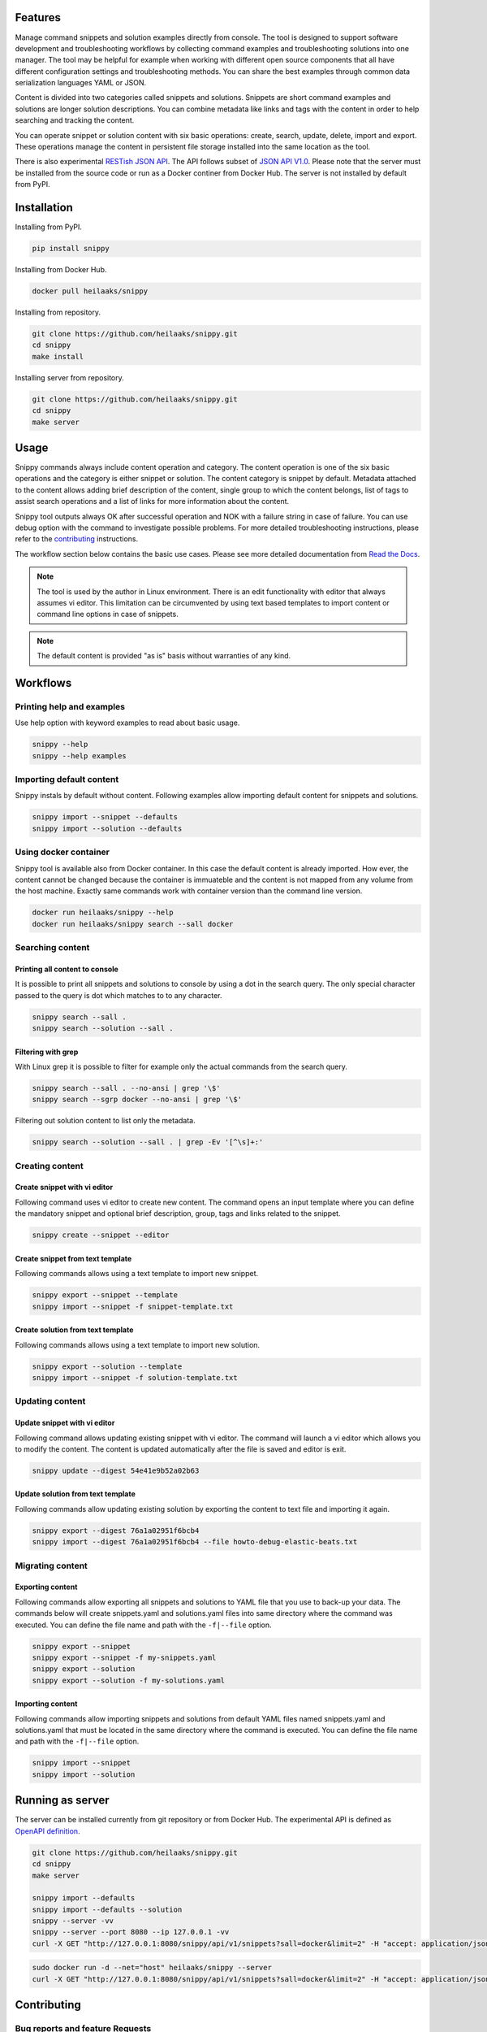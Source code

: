 |badge-pypiv| |badge-pys| |badge-pyv| |badge-cov| |badge-health| |badge-codacy| |badge-docs| |badge-build|

Features
========

Manage command snippets and solution examples directly from console. The tool
is designed to support software development and troubleshooting workflows by
collecting command examples and troubleshooting solutions into one manager.
The tool may be helpful for example when working with different open source
components that all have different configuration settings and troubleshooting
methods. You can share the best examples through common data serialization
languages YAML or JSON.

Content is divided into two categories called snippets and solutions. Snippets
are short command examples and solutions are longer solution descriptions. You
can combine metadata like links and tags with the content in order to help
searching and tracking the content.

You can operate snippet or solution content with six basic operations: create,
search, update, delete, import and export. These operations manage the content
in persistent file storage installed into the same location as the tool.

There is also experimental `RESTish JSON API`_. The API follows
subset of `JSON API V1.0`_. Please note that the server must be installed from
the source code or run as a Docker continer from Docker Hub. The server is not
installed by default from PyPI.


.. raw:: html

   <a href="https://asciinema.org/a/wc6jSncHMWpD5RbODxQHtqElO"><img src="https://asciinema.org/a/wc6jSncHMWpD5RbODxQHtqElO.png"/></a>

Installation
============

Installing from PyPI.

.. code-block:: none

   pip install snippy

Installing from Docker Hub.

.. code-block:: none

   docker pull heilaaks/snippy

Installing from repository.

.. code-block:: none

   git clone https://github.com/heilaaks/snippy.git
   cd snippy
   make install

Installing server from repository.

.. code-block:: none

   git clone https://github.com/heilaaks/snippy.git
   cd snippy
   make server

Usage
=====

Snippy commands always include content operation and category. The content operation
is one of the six basic operations and the category is either snippet or solution.
The content category is snippet by default. Metadata attached to the content allows
adding brief description of the content, single group to which the content belongs,
list of tags to assist search operations and a list of links for more information
about the content.

Snippy tool outputs always OK after successful operation and NOK with a failure
string in case of failure. You can use debug option with the command to investigate
possible problems. For more detailed troubleshooting instructions, please refer
to the contributing_ instructions.

The workflow section below contains the basic use cases. Please see more detailed
documentation from `Read the Docs`_.

.. note::

   The tool is used by the author in Linux environment. There is an edit functionality
   with editor that always assumes vi editor. This limitation can be circumvented by
   using text based templates to import content or command line options in case of
   snippets.

.. note::

   The default content is provided "as is" basis without warranties of any kind.

Workflows
=========

Printing help and examples
--------------------------

Use help option with keyword examples to read about basic usage.

.. code-block:: none

   snippy --help
   snippy --help examples

Importing default content
-------------------------

Snippy instals by default without content. Following examples allow importing default
content for snippets and solutions.

.. code-block:: none

   snippy import --snippet --defaults
   snippy import --solution --defaults

Using docker container
----------------------

Snippy tool is available also from Docker container. In this case the default content
is already imported. How ever, the content cannot be changed because the container is
immuateble and the content is not mapped from any volume from the host machine. Exactly
same commands work with container version than the command line version.

.. code-block:: none

   docker run heilaaks/snippy --help
   docker run heilaaks/snippy search --sall docker

Searching content
-----------------

Printing all content to console
~~~~~~~~~~~~~~~~~~~~~~~~~~~~~~~

It is possible to print all snippets and solutions to console by using a dot in the
search query. The only special character passed to the query is dot which matches to
to any character.

.. code-block:: none

   snippy search --sall .
   snippy search --solution --sall .

Filtering with grep
~~~~~~~~~~~~~~~~~~~

With Linux grep it is possible to filter for example only the actual commands from the
search query.

.. code-block:: none

   snippy search --sall . --no-ansi | grep '\$'
   snippy search --sgrp docker --no-ansi | grep '\$'

Filtering out solution content to list only the metadata.

.. code-block:: none

   snippy search --solution --sall . | grep -Ev '[^\s]+:'

Creating content
----------------

Create snippet with vi editor
~~~~~~~~~~~~~~~~~~~~~~~~~~~~~

Following command uses vi editor to create new content. The command opens an input template
where you can define the mandatory snippet and optional brief description, group, tags and
links related to the snippet.

.. code-block:: none

   snippy create --snippet --editor

Create snippet from text template
~~~~~~~~~~~~~~~~~~~~~~~~~~~~~~~~~

Following commands allows using a text template to import new snippet.

.. code-block:: none

   snippy export --snippet --template
   snippy import --snippet -f snippet-template.txt

Create solution from text template
~~~~~~~~~~~~~~~~~~~~~~~~~~~~~~~~~~

Following commands allows using a text template to import new solution.

.. code-block:: none

   snippy export --solution --template
   snippy import --snippet -f solution-template.txt

Updating content
----------------

Update snippet with vi editor
~~~~~~~~~~~~~~~~~~~~~~~~~~~~~

Following command allows updating existing snippet with vi editor. The command will
launch a vi editor which allows you to modify the content. The content is updated
automatically after the file is saved and editor is exit.

.. code-block:: none

   snippy update --digest 54e41e9b52a02b63

Update solution from text template
~~~~~~~~~~~~~~~~~~~~~~~~~~~~~~~~~~

Following commands allow updating existing solution by exporting the content to text
file and importing it again.

.. code-block:: none

   snippy export --digest 76a1a02951f6bcb4
   snippy import --digest 76a1a02951f6bcb4 --file howto-debug-elastic-beats.txt

Migrating content
-----------------

Exporting content
~~~~~~~~~~~~~~~~~

Following commands allow exporting all snippets and solutions to YAML file that you use to
back-up your data. The commands below will create snippets.yaml and solutions.yaml files into
same directory where the command was executed. You can define the file name and path with the
``-f|--file`` option.

.. code-block:: none

   snippy export --snippet
   snippy export --snippet -f my-snippets.yaml
   snippy export --solution
   snippy export --solution -f my-solutions.yaml

Importing content
~~~~~~~~~~~~~~~~~

Following commands allow importing snippets and solutions from default YAML files named
snippets.yaml and solutions.yaml that must be located in the same directory where the command
is executed. You can define the file name and path with the ``-f|--file`` option.

.. code-block:: none

   snippy import --snippet
   snippy import --solution

Running as server
=================

The server can be installed currently from git repository or from Docker Hub. The experimental
API is defined as `OpenAPI definition`_.

.. code-block:: none

   git clone https://github.com/heilaaks/snippy.git
   cd snippy
   make server

   snippy import --defaults
   snippy import --defaults --solution
   snippy --server -vv
   snippy --server --port 8080 --ip 127.0.0.1 -vv
   curl -X GET "http://127.0.0.1:8080/snippy/api/v1/snippets?sall=docker&limit=2" -H "accept: application/json" | python -m json.tool

.. code-block:: none

   sudo docker run -d --net="host" heilaaks/snippy --server
   curl -X GET "http://127.0.0.1:8080/snippy/api/v1/snippets?sall=docker&limit=2" -H "accept: application/json" | python -m json.tool

Contributing
============

Bug reports and feature Requests
--------------------------------

Run the failing command with ``--debug`` option to get a better idea what is failing. Please
fill a bug report based on contributing_ instructions.


.. |badge-pypiv| image:: https://img.shields.io/pypi/v/snippy.svg
   :target: https://pypi.python.org/pypi/snippy

.. |badge-pys| image:: https://img.shields.io/pypi/status/snippy.svg
   :target: https://pypi.python.org/pypi/snippy

.. |badge-pyv| image:: https://img.shields.io/pypi/pyversions/snippy.svg
   :target: https://pypi.python.org/pypi/snippy

.. |badge-cov| image:: https://codecov.io/gh/heilaaks/snippy/branch/master/graph/badge.svg
   :target: https://codecov.io/gh/heilaaks/snippy

.. |badge-health| image:: https://landscape.io/github/heilaaks/snippy/master/landscape.svg?style=flat
   :target: https://landscape.io/github/heilaaks/snippy/master

.. |badge-codacy| image:: https://api.codacy.com/project/badge/Grade/170f2ea74ead4f23b574478000ef578a
   :target: https://www.codacy.com/app/heilaaks/snippy?utm_source=github.com&amp;utm_medium=referral&amp;utm_content=heilaaks/snippy&amp;utm_campaign=Badge_Grade

.. |badge-docs| image:: https://readthedocs.org/projects/snippy/badge/?version=latest
   :target: http://snippy.readthedocs.io/en/latest/?badge=latest

.. |badge-build| image:: https://travis-ci.org/heilaaks/snippy.svg?branch=master
   :target: https://travis-ci.org/heilaaks/snippy

.. _Read the Docs: http://snippy.readthedocs.io/en/latest/

.. _contributing: https://github.com/heilaaks/snippy/blob/master/CONTRIBUTING.rst

.. _asciinema: https://asciinema.org/a/wc6jSncHMWpD5RbODxQHtqElO

.. _RESTish JSON API: https://app.swaggerhub.com/apis/heilaaks/snippy/1.0

.. _OpenAPI definition: `RESTish JSON API`_

.. _JSON API V1.0: http://jsonapi.org/format/

